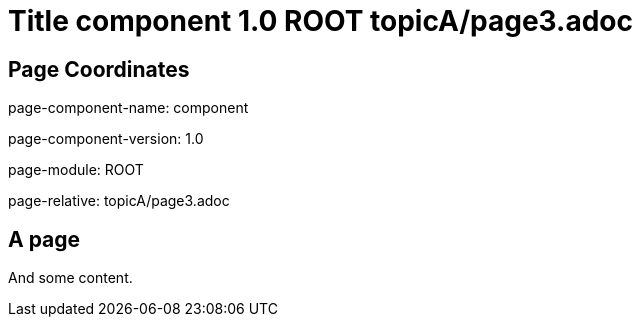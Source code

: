 = Title component 1.0 ROOT topicA/page3.adoc
:description: Page A3
:page-name: page3
:odd:

== Page Coordinates

page-component-name: component

page-component-version: 1.0

page-module: ROOT

page-relative: topicA/page3.adoc


== A page

And some content.

